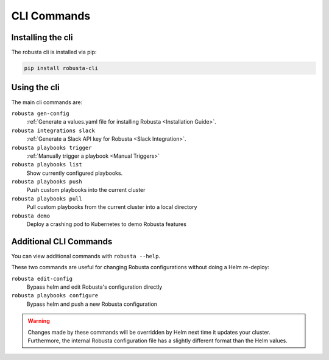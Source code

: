CLI Commands
##############################

Installing the cli
---------------------
The robusta cli is installed via pip:

.. code-block::

    pip install robusta-cli

Using the cli
---------------------
The main cli commands are:

``robusta gen-config``
    :ref:`Generate a values.yaml file for installing Robusta <Installation Guide>`.

``robusta integrations slack``
    :ref:`Generate a Slack API key for Robusta <Slack Integration>`.

``robusta playbooks trigger``
    :ref:`Manually trigger a playbook <Manual Triggers>`

``robusta playbooks list``
    Show currently configured playbooks.

``robusta playbooks push``
    Push custom playbooks into the current cluster

``robusta playbooks pull``
    Pull custom playbooks from the current cluster into a local directory

``robusta demo``
    Deploy a crashing pod to Kubernetes to demo Robusta features

Additional CLI Commands
---------------------------

You can view additional commands with ``robusta --help``.

These two commands are useful for changing Robusta configurations without doing a Helm re-deploy:

``robusta edit-config``
    Bypass helm and edit Robusta's configuration directly

``robusta playbooks configure``
    Bypass helm and push a new Robusta configuration

.. warning:: Changes made by these commands will be overridden by Helm next time it updates your cluster. Furthermore, the internal Robusta configuration file has a slightly different format than the Helm values.

